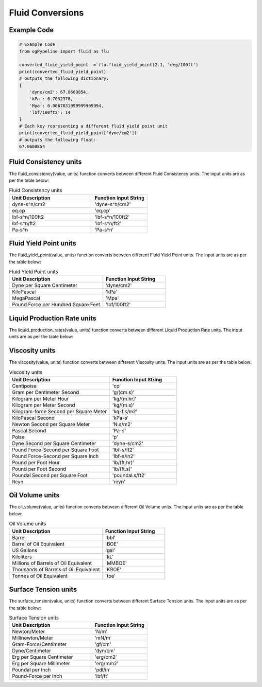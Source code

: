 Fluid Conversions
==================
   
Example Code
------------

.. code:: python

   # Example Code
   from ogPypeline import fluid as flu

   converted_fluid_yield_point  = flu.fluid_yield_point(2.1, 'deg/100ft')
   print(converted_fluid_yield_point)
   # outputs the following dictionary:
   {
       'dyne/cm2': 67.0600854,
       'kPa': 6.7032378,
       'Mpa': 0.0067031999999999994, 
       'lbf/100ft2': 14
   }
   # Each key representing a different fluid yield point unit
   print(converted_fluid_yield_point['dyne/cm2'])
   # outputs the following float:
   67.0600854

Fluid Consistency units
------------
The fluid_consistency(value, units) function converts between different Fluid Consistency units. The input units are as per the table below:

.. list-table:: Fluid Consistency units
   :widths: 60 40
   :header-rows: 1

   * - Unit Description
     - Function Input String
   * - dyne-s^n/cm2
     - 'dyne-s^n/cm2'
   * - eq.cp
     - 'eq.cp'
   * - lbf-s^n/100ft2
     - 'lbf-s^n/100ft2'
   * - lbf-s^n/ft2
     - 'lbf-s^n/ft2'
   * - Pa-s^n
     - 'Pa-s^n'

Fluid Yield Point units
------------
The fluid_yield_point(value, units) function converts between different Fluid Yield Point units. The input units are as per the table below:

.. list-table:: Fluid Yield Point units
   :widths: 60 40
   :header-rows: 1

   * - Unit Description
     - Function Input String
   * - Dyne per Square Centimeter
     - 'dyne/cm2'
   * - KiloPascal
     - 'kPa'
   * - MegaPascal
     - 'Mpa'
   * - Pound Force per Hundred Square Feet
     - 'lbf/100ft2'

Liquid Production Rate units
------------
The liquid_production_rates(value, units) function converts between different Liquid Production Rate units. The input units are as per the table below:

.. list-table:: Liquid Production Rate units
   :widths: 60 40
   :header-rows: 1

   * - Unit Description
     - Function Input String
   * - Barrels per Day
     - 'BPD'
   * - Barrels per Hour
     - 'BPH'
   * - Barrels per Minute
     - 'BPM'
   * - Barrels per Second
     - 'BPS'
   * - Cubic Feet per Day
     - 'ft3/day'
   * - Cubic Feet per Hour
     - 'ft3/hr'
   * - Cubic Feet per Minute
     - 'ft3/min'
   * - Cubic Feet per Second	: 'ft3/sec'
   * - Cubic Feet per Day
     - 'm3/day'
   * - Cubic Meter per Hour
     - 'm3/hr'
   * - Cubic Meter per Minute
     - 'm3/min'
   * - Cubic Meter per Second
     - 'm3/sec'
   * - US Gallons per Day
     - 'gal/day'
   * - US Gallons per Hour
     - 'gph'
   * - US Gallons per Minute
     - 'gpm'
   * - US Gallons per Second Feet
     - 'gal/sec'
   * - UK Gallons per Day
     - 'UK gal/day'
   * - UK Gallons per Hour
     - 'UK gph'
   * - UK Gallons per Minute
     - 'UK gpm'
   * - UK Gallons per Second
     - 'UK gal/sec'

Viscosity units
------------
The viscosity(value, units) function converts between different Viscosity units. The input units are as per the table below:

.. list-table:: Viscosity units
   :widths: 60 40
   :header-rows: 1

   * - Unit Description
     - Function Input String
   * - Centipoise
     - 'cp'
   * - Gram per Centimeter Second
     - 'g/(cm.s)'
   * - Kilogram per Meter Hour
     - 'kg/(m.hr)'
   * - Kilogram per Meter Second
     - 'kg/(m.s)'
   * - Kilogram-force Second per Square Meter
     - 'kg-f.s/m2'
   * - KiloPascal Second
     - 'kPa-s'
   * - Newton Second per Square Meter
     - 'N.s/m2'
   * - Pascal Second
     - 'Pa-s'
   * - Poise
     - 'p'
   * - Dyne Second per Square Centimeter
     - 'dyne-s/cm2'
   * - Pound Force-Second per Square Foot
     - 'lbf-s/ft2'
   * - Pound Force-Second per Square Inch
     - 'lbf-s/in2'
   * - Pound per Foot Hour
     - 'lb/(ft.hr)'
   * - Pound per Foot Second
     - 'lb/(ft.s)'
   * - Poundal Second per Square Foot
     - 'poundal.s/ft2'
   * - Reyn
     - 'reyn'

Oil Volume units
------------
The oil_volume(value, units) function converts between different Oil Volume units. The input units are as per the table below:

.. list-table:: Oil Volume units
   :widths: 60 40
   :header-rows: 1

   * - Unit Description
     - Function Input String
   * - Barrel
     - 'bbl'
   * - Barrel of Oil Equivalent
     - 'BOE'
   * - US Gallons
     - 'gal'
   * - Kiloliters
     - 'kL'
   * - Millions of Barrels of Oil Equivalent
     - 'MMBOE'
   * - Thousands  of Barrels of Oil Equivalent
     - 'KBOE'
   * - Tonnes of Oil Equivalent
     - 'toe'

Surface Tension units
------------
The surface_tension(value, units) function converts between different Surface Tension units. The input units are as per the table below:

.. list-table:: Surface Tension units
   :widths: 60 40
   :header-rows: 1

   * - Unit Description
     - Function Input String
   * - Newton/Meter
     - 'N/m'
   * - Millinewton/Meter
     - 'mN/m'
   * - Gram-Force/Centimeter
     - 'gf/cm'
   * - Dyne/Centimeter
     - 'dyn/cm'
   * - Erg per Square Centimeter
     - 'erg/cm2'
   * - Erg per Square Millimeter
     - 'erg/mm2'
   * - Poundal per Inch
     - 'pdl/in'
   * - Pound-Force per Inch
     - 'lbf/ft'
